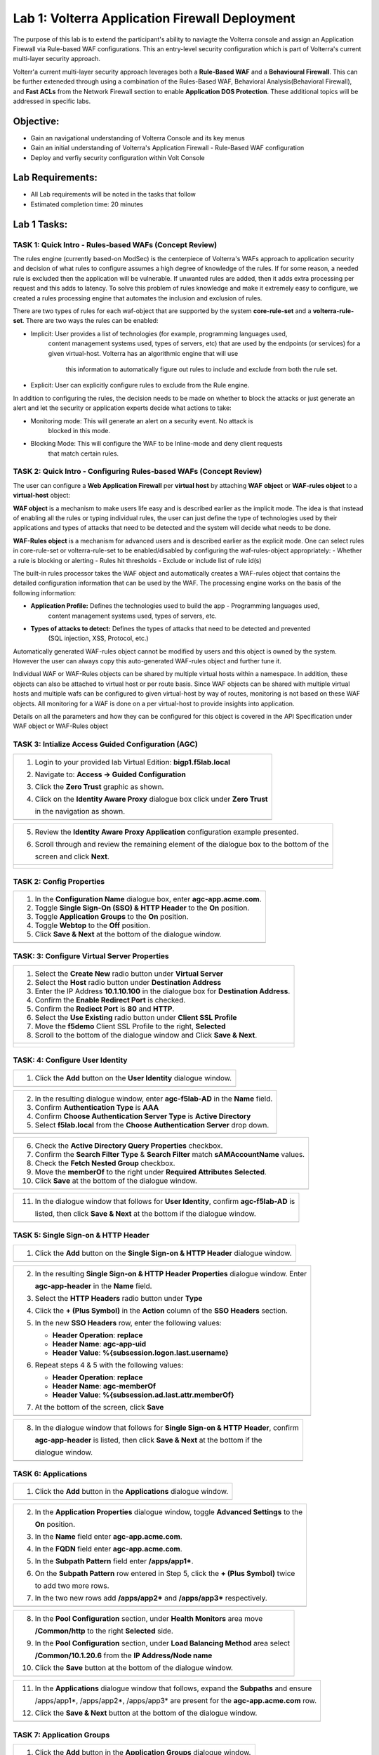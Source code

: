Lab 1: Volterra Application Firewall Deployment
===============================================

The purpose of this lab is to extend the participant's ability to naviagte the 
Volterra console and assign an Application Firewall via Rule-based WAF configurations. 
This an entry-level security configuration which is part of Volterra's current multi-layer 
security approach.   

Volterr'a current multi-layer security approach leverages both a **Rule-Based WAF** and a 
**Behavioural Firewall**. This can be further exteneded through using a combination of 
the Rules-Based WAF, Behavioral Analysis(Behavioral Firewall), and **Fast ACLs** from the
Network Firewall section to enable **Application DOS Protection**. These additional topics
will be addressed in specific labs.  

Objective:
----------

-  Gain an navigational understanding of Volterra Console and its key menus

-  Gain an initial understanding of Volterra's Application Firewall - Rule-Based WAF configuration

-  Deploy and verfiy security configuration within Volt Console 

Lab Requirements:
-----------------

-  All Lab requirements will be noted in the tasks that follow

-  Estimated completion time: 20 minutes

Lab 1 Tasks:
-----------------

TASK 1: Quick Intro - Rules-based WAFs (Concept Review)
~~~~~~~~~~~~~~~~~~~~~~~~~~~~~~~~~~~~~~~~~~~~~~~~~~~~~~~
The rules engine (currently based-on ModSec) is the centerpiece of Volterra's WAFs approach
to application security and decision of what rules to configure assumes a high degree of
knowledge of the rules. If for some reason, a needed rule is excluded then the application
will be vulnerable. If unwanted rules are added, then it adds extra processing per request 
and this adds to latency. To solve this problem of rules knowledge and make it extremely easy
to configure, we created a rules processing engine that automates the inclusion and exclusion
of rules.

There are two types of rules for each waf-object that are supported by the system 
**core-rule-set** and a **volterra-rule-set**. There are two ways the rules can be enabled:


- Implicit: User provides a list of technologies (for example, programming languages used, 
    content management systems used, types of servers, etc) that are used by the endpoints
    (or services) for a given virtual-host. Volterra has an algorithmic engine that will use
	this information to automatically figure out rules to include and exclude from both the 
	rule set.
			  
- Explicit: User can explicitly configure rules to exclude from the Rule engine.

In addition to configuring the rules, the decision needs to be made on whether to block the 
attacks or just generate an alert and let the security or application experts decide what
actions to take:

- Monitoring mode: This will generate an alert on a security event. No attack is 
                   blocked in this mode.
- Blocking Mode:   This will configure the WAF to be Inline-mode and deny client requests 
                   that match certain rules.

TASK 2: Quick Intro - Configuring Rules-based WAFs (Concept Review)
~~~~~~~~~~~~~~~~~~~~~~~~~~~~~~~~~~~~~~~~~~~~~~~~~~~~~~~~~~~~~~~~~~~
The user can configure a **Web Application Firewall** per **virtual host** by attaching **WAF**
**object** or **WAF-rules object** to a **virtual-host** object:

**WAF object** is a mechanism to make users life easy and is described earlier as the implicit
mode. 	The idea is that instead of enabling all the rules or typing individual rules, the
user can just define the type of technologies used by their applications and types of attacks
that need to be detected and the system will decide what needs to be done.

**WAF-Rules object** is a mechanism for advanced users and is described earlier as the explicit
mode. One can select rules in core-rule-set or volterra-rule-set to be enabled/disabled by 
configuring the waf-rules-object appropriately:
- Whether a rule is blocking or alerting
- Rules hit thresholds
- Exclude or include list of rule id(s)

The built-in rules processor takes the WAF object and automatically creates a WAF-rules object that 
contains the detailed configuration information that can be used by the WAF. The processing engine
works on the basis of the following information:

- **Application Profile:** Defines the technologies used to build the app - Programming languages used,
                        content management systems used, types of servers, etc.
- **Types of attacks to detect:** Defines the types of attacks that need to be detected and prevented
                        (SQL injection, XSS, Protocol, etc.)

Automatically generated WAF-rules object cannot be modified by users and this object is owned by the 
system. However the user can always copy this auto-generated WAF-rules object and further tune it.

Individual WAF or WAF-Rules objects can be shared by multiple virtual hosts within a namespace. In 
addition, these objects can also be attached to virtual host or per route basis. Since WAF objects 
can be shared with multiple virtual hosts and multiple wafs can be configured to given virtual-host by 
way of routes, monitoring is not based on these WAF objects. All monitoring for a WAF is done on a per 
virtual-host to provide insights into application.

Details on all the parameters and how they can be configured for this object is covered in the API 
Specification under WAF object or WAF-Rules object

TASK 3: Intialize Access Guided Configuration (AGC)
~~~~~~~~~~~~~~~~~~~~~~~~~~~~~~~~~~~~~~~~~~~~~~~~~~~

+----------------------------------------------------------------------------------------------+
| 1. Login to your provided lab Virtual Edition: **bigp1.f5lab.local**                         |
|                                                                                              |
| 2. Navigate to:  **Access -> Guided Configuration**                                          |
|                                                                                              |
| 3. Click the **Zero Trust** graphic as shown.                                                |
|                                                                                              |
| 4. Click on the **Identity Aware Proxy**  dialogue box click under **Zero Trust**            |
|                                                                                              |
|    in the navigation as shown.                                                               |
+----------------------------------------------------------------------------------------------+
| |image001|                                                                                   |
+----------------------------------------------------------------------------------------------+

+----------------------------------------------------------------------------------------------+
| 5. Review the **Identity Aware Proxy Application** configuration example presented.          |
|                                                                                              |
| 6. Scroll through and review the remaining element of the dialogue box to the bottom of the  |
|                                                                                              |
|    screen and click **Next**.                                                                |
+----------------------------------------------------------------------------------------------+
| |image002|                                                                                   |
|                                                                                              |
| |image003|                                                                                   |
+----------------------------------------------------------------------------------------------+

TASK 2: Config Properties  
~~~~~~~~~~~~~~~~~~~~~~~~~

+----------------------------------------------------------------------------------------------+
| 1. In the **Configuration Name** dialogue box, enter **agc-app.acme.com**.                   |
|                                                                                              |
| 2. Toggle **Single Sign-On (SSO) & HTTP Header** to the **On** position.                     |
|                                                                                              |
| 3. Toggle **Application Groups** to the **On** position.                                     |
|                                                                                              |
| 4. Toggle **Webtop** to the **Off** position.                                                |
|                                                                                              |
| 5. Click **Save & Next** at the bottom of the dialogue window.                               |
+----------------------------------------------------------------------------------------------+
| |image004|                                                                                   |
+----------------------------------------------------------------------------------------------+

TASK: 3: Configure Virtual Server Properties 
~~~~~~~~~~~~~~~~~~~~~~~~~~~~~~~~~~~~~~~~~~~~

+----------------------------------------------------------------------------------------------+
| 1. Select the **Create New** radio button under **Virtual Server**                           |
|                                                                                              |
| 2. Select the **Host** radio button under **Destination Address**                            |
|                                                                                              |
| 3. Enter the IP Address **10.1.10.100** in the dialogue box for **Destination Address**.     |
|                                                                                              |
| 4. Confirm the **Enable Redirect Port** is checked.                                          |
|                                                                                              |
| 5. Confirm the **Rediect Port** is **80** and **HTTP**.                                      |
|                                                                                              |
| 6. Select the **Use Existing** radio button under **Client SSL Profile**                     |
|                                                                                              |
| 7. Move the **f5demo** Client SSL Profile to the right, **Selected**                         |
|                                                                                              |
| 8. Scroll to the bottom of the dialogue window and Click **Save & Next**.                    |
+----------------------------------------------------------------------------------------------+
| |image005|                                                                                   |
|                                                                                              |
| |image006|                                                                                   |
+----------------------------------------------------------------------------------------------+

TASK: 4: Configure User Identity  
~~~~~~~~~~~~~~~~~~~~~~~~~~~~~~~~

+----------------------------------------------------------------------------------------------+
| 1. Click the **Add** button on the **User Identity** dialogue window.                        |
+----------------------------------------------------------------------------------------------+
| |image007|                                                                                   |
+----------------------------------------------------------------------------------------------+

+----------------------------------------------------------------------------------------------+
| 2. In the resulting dialogue window, enter **agc-f5lab-AD** in the **Name** field.           |
|                                                                                              |
| 3. Confirm **Authentication Type** is **AAA**                                                |
|                                                                                              |
| 4. Confirm **Choose Authentication Server Type** is **Active Directory**                     |
|                                                                                              |
| 5. Select **f5lab.local** from the **Choose Authentication Server** drop down.               |
+----------------------------------------------------------------------------------------------+
| |image008|                                                                                   |
+----------------------------------------------------------------------------------------------+

+----------------------------------------------------------------------------------------------+
| 6. Check the **Active Directory Query Properties** checkbox.                                 |
|                                                                                              |
| 7. Confirm the **Search Filter Type** & **Search Filter** match **sAMAccountName** values.   |
|                                                                                              |
| 8. Check the **Fetch Nested Group** checkbox.                                                |
|                                                                                              |
| 9. Move the **memberOf** to the right under **Required Attributes** **Selected**.            |
|                                                                                              |
| 10. Click **Save** at the bottom of the dialogue window.                                     |
+----------------------------------------------------------------------------------------------+
| |image009|                                                                                   |
+----------------------------------------------------------------------------------------------+

+----------------------------------------------------------------------------------------------+
| 11. In the dialogue window that follows for **User Identity**, confirm **agc-f5lab-AD** is   |
|                                                                                              |
|     listed, then click **Save & Next** at the bottom if the dialogue window.                 |
+----------------------------------------------------------------------------------------------+
| |image010|                                                                                   |
+----------------------------------------------------------------------------------------------+

TASK 5: Single Sign-on & HTTP Header
~~~~~~~~~~~~~~~~~~~~~~~~~~~~~~~~~~~~

+----------------------------------------------------------------------------------------------+
| 1. Click the **Add** button on the **Single Sign-on & HTTP Header** dialogue window.         |
+----------------------------------------------------------------------------------------------+
| |image011|                                                                                   |
+----------------------------------------------------------------------------------------------+

+----------------------------------------------------------------------------------------------+
| 2. In the resulting **Single Sign-on & HTTP Header Properties** dialogue window. Enter       |
|                                                                                              |
|    **agc-app-header** in the **Name** field.                                                 |
|                                                                                              |
| 3. Select the **HTTP Headers** radio button under **Type**                                   |
|                                                                                              |
| 4. Click the **+ (Plus Symbol)** in the **Action** column of the **SSO Headers** section.    |
|                                                                                              |
| 5. In the new **SSO Headers** row, enter the following values:                               |
|                                                                                              |
|    - **Header Operation**: **replace**                                                       |
|                                                                                              |
|    - **Header Name**: **agc-app-uid**                                                        |
|                                                                                              |
|    - **Header Value**: **%{subsession.logon.last.username}**                                 |
|                                                                                              |
| 6. Repeat steps 4 & 5 with the following values:                                             |
|                                                                                              |
|    - **Header Operation**: **replace**                                                       |
|                                                                                              |
|    - **Header Name**: **agc-memberOf**                                                       |
|                                                                                              |
|    - **Header Value**: **%{subsession.ad.last.attr.memberOf}**                               |
|                                                                                              |
| 7. At the bottom of the screen, click **Save**                                               |
+----------------------------------------------------------------------------------------------+
| |image012|                                                                                   |
+----------------------------------------------------------------------------------------------+

+----------------------------------------------------------------------------------------------+
| 8. In the dialogue window that follows for **Single Sign-on & HTTP Header**, confirm         |
|                                                                                              |
|    **agc-app-header** is listed, then click **Save & Next** at the bottom if the             |
|                                                                                              |
|    dialogue window.                                                                          |
+----------------------------------------------------------------------------------------------+
| |image013|                                                                                   |
+----------------------------------------------------------------------------------------------+

TASK 6: Applications
~~~~~~~~~~~~~~~~~~~~

+----------------------------------------------------------------------------------------------+
| 1. Click the **Add** button in the **Applications** dialogue window.                         |
+----------------------------------------------------------------------------------------------+
| |image014|                                                                                   |
+----------------------------------------------------------------------------------------------+
  
+----------------------------------------------------------------------------------------------+
| 2. In the **Application Properties** dialogue window, toggle **Advanced Settings** to the    |
|                                                                                              |
|    **On** position.                                                                          |
|                                                                                              |
| 3. In the **Name** field enter **agc-app.acme.com**.                                         |
|                                                                                              |
| 4. In the **FQDN** field enter **agc-app.acme.com**.                                         |
|                                                                                              |
| 5. In the **Subpath Pattern** field enter **/apps/app1\***.                                  |
|                                                                                              |
| 6. On the **Subpath Pattern** row entered in Step 5, click the **+ (Plus Symbol)** twice     |
|                                                                                              |
|    to add two more rows.                                                                     |
|                                                                                              |
| 7. In the two new rows add **/apps/app2\*** and **/apps/app3\*** respectively.               |
+----------------------------------------------------------------------------------------------+
| |image015|                                                                                   |
+----------------------------------------------------------------------------------------------+

+----------------------------------------------------------------------------------------------+
| 8. In the **Pool Configuration** section, under **Health Monitors** area move                |
|                                                                                              |
|    **/Common/http** to the right **Selected** side.                                          |
|                                                                                              |
| 9. In the **Pool Configuration** section, under **Load Balancing Method** area select        |
|                                                                                              |
|    **/Common/10.1.20.6** from the **IP Address/Node name**                                   |
|                                                                                              |
| 10. Click the **Save** button at the bottom of the dialogue window.                          |
+----------------------------------------------------------------------------------------------+
| |image016|                                                                                   |
+----------------------------------------------------------------------------------------------+

+----------------------------------------------------------------------------------------------+
| 11. In the **Applications** dialogue window that follows, expand the **Subpaths** and ensure |
|                                                                                              |
|     /apps/app1*, /apps/app2*, /apps/app3* are present for the **agc-app.acme.com** row.      |
|                                                                                              |
| 12. Click the **Save & Next** button at the bottom of the dialogue window.                   |
+----------------------------------------------------------------------------------------------+
| |image017|                                                                                   |
+----------------------------------------------------------------------------------------------+

TASK 7: Application Groups
~~~~~~~~~~~~~~~~~~~~~~~~~~

+----------------------------------------------------------------------------------------------+
| 1. Click the **Add** button in the **Application Groups** dialogue window.                   |
+----------------------------------------------------------------------------------------------+
| |image018|                                                                                   |
+----------------------------------------------------------------------------------------------+

+----------------------------------------------------------------------------------------------+
| 2. In the resulting **Application Group Properties** dialogue window, enter **app1** in the  |
|                                                                                              |
|    **Name** field.                                                                           |
|                                                                                              |
| 3. Move **/apps/app1\*** from the **Available** side to the **Selected** side under          |
|                                                                                              |
|    **Application List**.                                                                     |
|                                                                                              |
| 4. Click the **Save** button at the bottom of the dialogue window.                           |
+----------------------------------------------------------------------------------------------+
| |image019|                                                                                   |
+----------------------------------------------------------------------------------------------+

+----------------------------------------------------------------------------------------------+
| 5. Click the **Add** button in the **Application Groups** dialogue window that follows and   |
|                                                                                              |
|    repeat steps 2 through 4 using the following values:                                      |
|                                                                                              |
|    - **Name**: app2, **Selected**: **/apps/app2\***                                          |
|                                                                                              |
|    - **Name**: app3, **Selected**: **/apps/app3\***                                          |
|                                                                                              |
|    - **Name**: base, **Selected**: **/**                                                     |
+----------------------------------------------------------------------------------------------+
| |image020|                                                                                   |
+----------------------------------------------------------------------------------------------+

+----------------------------------------------------------------------------------------------+
| 6. Review the **Applications Groups** dialogue window following completion of step 5 and     |
|                                                                                              |
| 7. Click the **Save & Next** button at the bottom of the dialogue window.                    |
+----------------------------------------------------------------------------------------------+
| |image021|                                                                                   |
+----------------------------------------------------------------------------------------------+

TASK 8: Contextual Access
~~~~~~~~~~~~~~~~~~~~~~~~~

+----------------------------------------------------------------------------------------------+
| 1. Click the **Add** button in the **Contextual Access** dialogue window.                    |
+----------------------------------------------------------------------------------------------+
| |image022|                                                                                   |
+----------------------------------------------------------------------------------------------+

+----------------------------------------------------------------------------------------------+
| 2. In the **Contextual Access Properties** dialigue window that follows, enter               |
|                                                                                              |
|    **app1-access** in the **Name** field.                                                    |
|                                                                                              |
| 3. Select **Application Group** from the **Resource Type** drop down.                        |
|                                                                                              |
| 4. Select **app1** from the **Resource** drop down.                                          |
|                                                                                              |
| 5. Select **agc-f5lab-AD** from the **Primary Authentication** drop down.                    |
|                                                                                              |
| 6. Select **agc-app-header** from the **HTTP Header** drop down.                             |
+----------------------------------------------------------------------------------------------+
| |image023|                                                                                   |
+----------------------------------------------------------------------------------------------+

+----------------------------------------------------------------------------------------------+
| 7. In the **Assign User Groups** section, scroll through the available groups to find the    |
|                                                                                              |
|    **app1** **Group Name**. Click the **Add** button in the **Action** column.               |
|                                                                                              |
|    (The filter can be used to find the appropriate group faster.)                            |
|                                                                                              |
| 8. Verify the added group in the **Selected User Groups**.                                   |
|                                                                                              |
| 9. Click the **Save** button at the bottom of the dialogue window.                           |
+----------------------------------------------------------------------------------------------+
| |image024|                                                                                   |
+----------------------------------------------------------------------------------------------+

+----------------------------------------------------------------------------------------------+
| 10. Click the **Add** button in the **Contextual Access** dialogue window.                   |
|                                                                                              |
| 11. Repeat steps 2 through 9 for **app2** and **app3** using the following values            |
|                                                                                              |
|     **App2**                                                                                 |
|                                                                                              |
|     Contextual Access Properties                                                             |
|                                                                                              |
|     - **Name**: **app2-access**                                                              |
|                                                                                              |
|     - **Resource Type**: **Application Group**                                               |
|                                                                                              |
|     - **Resource**: **app2**                                                                 |
|                                                                                              |
|     - **Primary Authentication**: **agc-f5lab-AD**                                           |
|                                                                                              |
|     - **HTTP Header**: **agc-app-header**                                                    |
|                                                                                              |
|     Assign User Groups                                                                       |
|                                                                                              |
|     - Add **Group Name** **app2**                                                            |
|                                                                                              |
|     **App3**                                                                                 |
|                                                                                              |
|     Contextual Access Properties                                                             |
|                                                                                              |
|     - **Name**: **app3-access**                                                              |
|                                                                                              |
|     - **Resource Type**: **Application Group**                                               |
|                                                                                              |
|     - **Resource**: **app3**                                                                 |
|                                                                                              |
|     - **Primary Authentication**: **agc-f5lab-AD**                                           |
|                                                                                              |
|     - **HTTP Header**: **agc-app-header**                                                    |
|                                                                                              |
|     Assign User Groups                                                                       |
|                                                                                              |
|     - Add **Group Name** **app3**                                                            |
+----------------------------------------------------------------------------------------------+
| |image025|                                                                                   |
+----------------------------------------------------------------------------------------------+

+----------------------------------------------------------------------------------------------+
| 12. Click the **Add** button in the **Contextual Access** dialogue window.                   |
+----------------------------------------------------------------------------------------------+
| |image026|                                                                                   |
+----------------------------------------------------------------------------------------------+

+----------------------------------------------------------------------------------------------+
| 13. In the **Contextual Access Properties** dialogue window that follows, enter              |
|                                                                                              |
|     **base-access** in the **Name** field.                                                   |
|                                                                                              |
| 14. Select **Application Group** from the **Resource Type** drop down.                       |
|                                                                                              |
| 15. Select **base** from the **Resource** drop down.                                         |
|                                                                                              |
| 16. Select **agc-f5lab-AD** from the **Primary Authentication** drop down.                   |
|                                                                                              |
| 17. Select **agc-app-header** from the **HTTP Header** drop down.                            |
+----------------------------------------------------------------------------------------------+
| |image027|                                                                                   |
+----------------------------------------------------------------------------------------------+

+----------------------------------------------------------------------------------------------+
| 18. In the **Assign User Groups** section, scroll through the available groups to find the   |
|                                                                                              |
|     **Sales Engineering** **Group Name**. Click the **Add** button in the **Action** column. |
|                                                                                              |
| 19. Verify the added group in the **Selected User Groups**.                                  |
|                                                                                              |
| 20. Click the **Save** button at the bottom of the dialogue window.                          |
+----------------------------------------------------------------------------------------------+
| |image028|                                                                                   |
+----------------------------------------------------------------------------------------------+

+----------------------------------------------------------------------------------------------+
| 21. Review the resulting **Contextual Access** dialogue window for completion of all         |
|                                                                                              |
|     created access rules.                                                                    |
|                                                                                              |
| 22. Click the **Save & Next** button at the bottom of the dialogue window.                   |
+----------------------------------------------------------------------------------------------+
| |image029|                                                                                   |
+----------------------------------------------------------------------------------------------+

TASK 9: Customization
~~~~~~~~~~~~~~~~~~~~~

+----------------------------------------------------------------------------------------------+
| 1. Scroll the bottom of the **Customization Properties** dialogue window, leaving all        |
|                                                                                              |
|    defaults and then click **Save & Next**.                                                  |
+----------------------------------------------------------------------------------------------+
| |image030|                                                                                   |
|                                                                                              |
| |image031|                                                                                   |
+----------------------------------------------------------------------------------------------+

TASK 10: Session Management Properties
~~~~~~~~~~~~~~~~~~~~~~~~~~~~~~~~~~~~~~

+----------------------------------------------------------------------------------------------+
| 1. Scroll the bottom of the **Session Management Properties** dialogue window, leaving all   |
|                                                                                              |
|    defaults and then click **Save & Next**.                                                  |
+----------------------------------------------------------------------------------------------+
| |image032|                                                                                   |
|                                                                                              |
| |image033|                                                                                   |
+----------------------------------------------------------------------------------------------+

TASK 11: Summary
~~~~~~~~~~~~~~~~

+----------------------------------------------------------------------------------------------+
| 1. In the resulting **Summary** dialogue window, review the configured elements and then     |
|                                                                                              |
|    click the **Deploy** button.                                                              |
+----------------------------------------------------------------------------------------------+
| |image034|                                                                                   |
+----------------------------------------------------------------------------------------------+

+----------------------------------------------------------------------------------------------+
| 2. Click the **Finish** button in the final dialogue window. Access Guided Configuration     |
|                                                                                              |
|    will return to the start screen and **agc-app.acme.com** will be **DEPLOYED**             |
+----------------------------------------------------------------------------------------------+
| |image035|                                                                                   |
|                                                                                              |
| |image036|                                                                                   |
+----------------------------------------------------------------------------------------------+

TASK 12: Testing
~~~~~~~~~~~~~~~~

+----------------------------------------------------------------------------------------------+
| 1. Begin a RDP session with the **Jumphost (10.1.10.10)** through the Student Portal.        |
|                                                                                              |
| 2. Open Firefox from the desktop and navigate to **https://agc-app.acme.com**.  A bookmark   |
|                                                                                              |
|    link has been provided in the toolbar.                                                    |
|                                                                                              |
| 3. Logon to the resulting logon page with **UserID: user1** and **Password: user1**          |
+----------------------------------------------------------------------------------------------+
| |image037|                                                                                   |
+----------------------------------------------------------------------------------------------+

+----------------------------------------------------------------------------------------------+
| 4. Click on the **Application 1** button in the **ACME Application/Service Portal**.         |
|                                                                                              |
| 5. A new tab will open displaying received headers demonstrating the user has accces to the  |
|                                                                                              |
|    application.                                                                              |
+----------------------------------------------------------------------------------------------+
| |image038|                                                                                   |
|                                                                                              |
| |image039|                                                                                   |
+----------------------------------------------------------------------------------------------+

+----------------------------------------------------------------------------------------------+
| 6. Return to the **ACME Application/Service Portal** and click **Application 2**.            |
|                                                                                              |
| 7. A new tab will open displaying a **Block Page** (customizable), restricting access to the |
|                                                                                              |
|    application based on AD group membership.                                                 |
+----------------------------------------------------------------------------------------------+
| |image040|                                                                                   |
|                                                                                              |
| |image041|                                                                                   |
+----------------------------------------------------------------------------------------------+

+----------------------------------------------------------------------------------------------+
| 8. Close the open application tabs and return to the **ACME Application/Service Portal**     |
|                                                                                              |
|    and click the **Logout** button, then close the browser.                                  |
|                                                                                              |
| 9. Run the **Add-User1-to-App2** Powesrshell script link provided on the **Jumphost**        |
|                                                                                              |
|    desktop. The script will run and automatically close.                                     |
+----------------------------------------------------------------------------------------------+
| |image042|                                                                                   |
|                                                                                              |
| |image043|                                                                                   |
+----------------------------------------------------------------------------------------------+

+----------------------------------------------------------------------------------------------+
| 10. Reopen Firefox using the desktop link on the **Jumphost** and launch the                 |
|                                                                                              |
|     **agc-app.acme.com** application from the link provided in the broswer.                  |
|                                                                                              |
| 11. Click on the **Application 2** button in the **ACME Application/Service Portal**.        |
|                                                                                              |
| 12. A new tab will open displaying received headers demonstrating the user has accces to the |
|                                                                                              |
|     application becasue of the change in the user's Group Membership.                        |
+----------------------------------------------------------------------------------------------+
| |image044|                                                                                   |
+----------------------------------------------------------------------------------------------+

TASK 13: Review
~~~~~~~~~~~~~~~

+----------------------------------------------------------------------------------------------+
| 1. Login to your provided lab Virtual Edition: **bigp1.f5lab.local**                         |
|                                                                                              |
| 2. Navigate to:  **Access -> Overview -> Active Sessions**                                   |
|                                                                                              |
| 3. Here you can see the active session and any subsessions created by virtue of the Per      |
|                                                                                              |
|    Request Policies and view their associated varibles.                                      |
|                                                                                              |
| 4. Click on the **View** asscoiated with the active session's subsession.                    |
+----------------------------------------------------------------------------------------------+
| |image045|                                                                                   |
+----------------------------------------------------------------------------------------------+

+----------------------------------------------------------------------------------------------+
| 5. In the resulting variable view, review the subsession variables created as a result of    |
|                                                                                              |
|    access requests performed in testing.                                                     |
+----------------------------------------------------------------------------------------------+
| |image046|                                                                                   |
+----------------------------------------------------------------------------------------------+

+----------------------------------------------------------------------------------------------+
| 6. Navigate to: **Access -> Profiles/Policies -> Per-Request Policies** in the left-hand     |
|                                                                                              |
|    navigation menu.                                                                          |
|                                                                                              |
| 7. In the resulting dialogue window, click on the **Edit** link in the                       |
|                                                                                              |
|    **agc-app.acme.com_perRequestPolicy** row.                                                |
|                                                                                              |
| 8. Review the created Per Request Policy                                                     |
+----------------------------------------------------------------------------------------------+
| |image047|                                                                                   |
|                                                                                              |
| |image048|                                                                                   |
+----------------------------------------------------------------------------------------------+

TASK 14: End of Lab1
~~~~~~~~~~~~~~~~~~~~

+----------------------------------------------------------------------------------------------+
| 1. This concludes Lab1, feel free to review and test the configuration.                      |
+----------------------------------------------------------------------------------------------+
| |image000|                                                                                   |
+----------------------------------------------------------------------------------------------+

.. |image000| image:: media/image001.png
   :width: 800px
.. |image001| image:: media/lab1-001.png
   :width: 800px
.. |image002| image:: media/lab1-002.png
   :width: 800px
.. |image003| image:: media/lab1-003.png
   :width: 800px
.. |image004| image:: media/lab1-004.png
   :width: 800px
.. |image005| image:: media/lab1-005.png
   :width: 800px
.. |image006| image:: media/lab1-006.png
   :width: 800px
.. |image007| image:: media/lab1-007.png
   :width: 800px
.. |image008| image:: media/lab1-008.png
   :width: 800px
.. |image009| image:: media/lab1-009.png
   :width: 800px
.. |image010| image:: media/lab1-010.png
   :width: 800px
.. |image011| image:: media/lab1-011.png
   :width: 800px
.. |image012| image:: media/lab1-012.png
   :width: 800px
.. |image013| image:: media/lab1-013.png
   :width: 800px
.. |image014| image:: media/lab1-014.png
   :width: 800px
.. |image015| image:: media/lab1-015.png
   :width: 800px
.. |image016| image:: media/lab1-016.png
   :width: 800px
.. |image017| image:: media/lab1-017.png
   :width: 800px
.. |image018| image:: media/lab1-018.png
   :width: 800px
.. |image019| image:: media/lab1-019.png
   :width: 800px
.. |image020| image:: media/lab1-020.png
   :width: 800px
.. |image021| image:: media/lab1-021.png
   :width: 800px
.. |image022| image:: media/lab1-022.png
   :width: 800px
.. |image023| image:: media/lab1-023.png
   :width: 800px
.. |image024| image:: media/lab1-024.png
   :width: 800px
.. |image025| image:: media/lab1-025.png
   :width: 800px
.. |image026| image:: media/lab1-026.png
   :width: 800px
.. |image027| image:: media/lab1-027.png
   :width: 800px
.. |image028| image:: media/lab1-028.png
   :width: 800px
.. |image029| image:: media/lab1-029.png
   :width: 800px
.. |image030| image:: media/lab1-030.png
   :width: 800px
.. |image031| image:: media/lab1-031.png
   :width: 800px
.. |image032| image:: media/lab1-032.png
   :width: 800px
.. |image033| image:: media/lab1-033.png
   :width: 800px
.. |image034| image:: media/lab1-034.png
   :width: 800px
.. |image035| image:: media/lab1-035.png
   :width: 800px
.. |image036| image:: media/lab1-036.png
   :width: 800px
.. |image037| image:: media/lab1-037.png
   :width: 800px
.. |image038| image:: media/lab1-038.png
   :width: 800px
.. |image039| image:: media/lab1-039.png
   :width: 800px
.. |image040| image:: media/lab1-040.png
   :width: 800px
.. |image041| image:: media/lab1-041.png
   :width: 800px
.. |image042| image:: media/lab1-042.png
   :width: 800px
.. |image043| image:: media/lab1-043.png
   :width: 800px
.. |image044| image:: media/lab1-044.png
   :width: 800px
.. |image045| image:: media/lab1-045.png
   :width: 800px
.. |image046| image:: media/lab1-046.png
   :width: 800px
.. |image047| image:: media/lab1-047.png
   :width: 800px
.. |image048| image:: media/lab1-048.png
   :width: 800px
